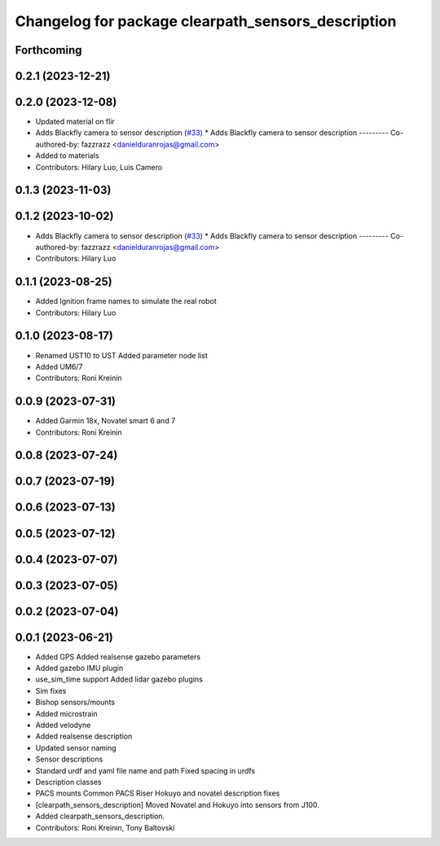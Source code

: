^^^^^^^^^^^^^^^^^^^^^^^^^^^^^^^^^^^^^^^^^^^^^^^^^^^
Changelog for package clearpath_sensors_description
^^^^^^^^^^^^^^^^^^^^^^^^^^^^^^^^^^^^^^^^^^^^^^^^^^^

Forthcoming
-----------

0.2.1 (2023-12-21)
------------------

0.2.0 (2023-12-08)
------------------
* Updated material on flir
* Adds Blackfly camera to sensor description (`#33 <https://github.com/clearpathrobotics/clearpath_common/issues/33>`_)
  * Adds Blackfly camera to sensor description
  ---------
  Co-authored-by: fazzrazz <danielduranrojas@gmail.com>
* Added  to materials
* Contributors: Hilary Luo, Luis Camero

0.1.3 (2023-11-03)
------------------

0.1.2 (2023-10-02)
------------------
* Adds Blackfly camera to sensor description (`#33 <https://github.com/clearpathrobotics/clearpath_common/issues/33>`_)
  * Adds Blackfly camera to sensor description
  ---------
  Co-authored-by: fazzrazz <danielduranrojas@gmail.com>
* Contributors: Hilary Luo

0.1.1 (2023-08-25)
------------------
* Added Ignition frame names to simulate the real robot
* Contributors: Hilary Luo

0.1.0 (2023-08-17)
------------------
* Renamed UST10 to UST
  Added parameter node list
* Added UM6/7
* Contributors: Roni Kreinin

0.0.9 (2023-07-31)
------------------
* Added Garmin 18x, Novatel smart 6 and 7
* Contributors: Roni Kreinin

0.0.8 (2023-07-24)
------------------

0.0.7 (2023-07-19)
------------------

0.0.6 (2023-07-13)
------------------

0.0.5 (2023-07-12)
------------------

0.0.4 (2023-07-07)
------------------

0.0.3 (2023-07-05)
------------------

0.0.2 (2023-07-04)
------------------

0.0.1 (2023-06-21)
------------------
* Added GPS
  Added realsense gazebo parameters
* Added gazebo IMU plugin
* use_sim_time support
  Added lidar gazebo plugins
* Sim fixes
* Bishop sensors/mounts
* Added microstrain
* Added velodyne
* Added realsense description
* Updated sensor naming
* Sensor descriptions
* Standard urdf and yaml file name and path
  Fixed spacing in urdfs
* Description classes
* PACS mounts
  Common PACS Riser
  Hokuyo and novatel description fixes
* [clearpath_sensors_description] Moved Novatel and Hokuyo into sensors from J100.
* Added clearpath_sensors_description.
* Contributors: Roni Kreinin, Tony Baltovski
